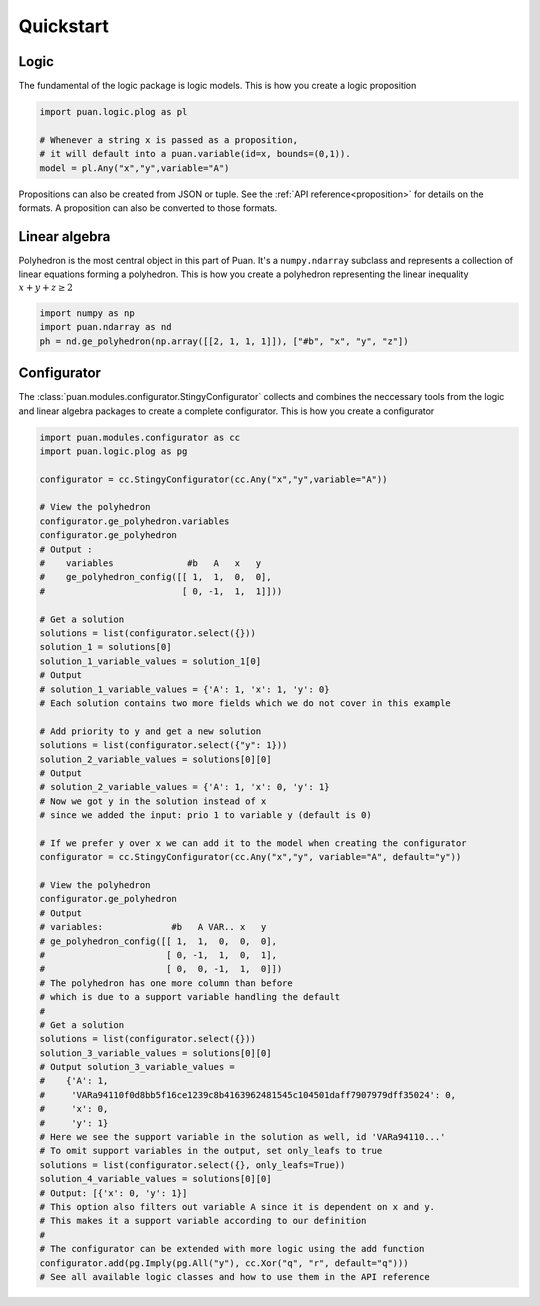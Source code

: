 Quickstart
==========

Logic
-----

The fundamental of the logic package is logic models. This is how you create a logic proposition

.. code:: python

    import puan.logic.plog as pl

    # Whenever a string x is passed as a proposition,
    # it will default into a puan.variable(id=x, bounds=(0,1)).
    model = pl.Any("x","y",variable="A")

Propositions can also be created from JSON or tuple. See the :ref:`API reference<proposition>` for details on the formats.
A proposition can also be converted to those formats. 


Linear algebra
--------------

Polyhedron is the most central object in this part of Puan. It's a ``numpy.ndarray`` subclass and represents a collection of linear equations forming a polyhedron. 
This is how you create a polyhedron representing the linear inequality :math:`x + y + z \ge 2`

.. code:: python

    import numpy as np
    import puan.ndarray as nd
    ph = nd.ge_polyhedron(np.array([[2, 1, 1, 1]]), ["#b", "x", "y", "z"])

Configurator
------------

The :class:`puan.modules.configurator.StingyConfigurator` collects and combines the neccessary tools from the logic and linear algebra packages to create a complete configurator.
This is how you create a configurator

.. code:: python

    import puan.modules.configurator as cc
    import puan.logic.plog as pg

    configurator = cc.StingyConfigurator(cc.Any("x","y",variable="A"))

    # View the polyhedron 
    configurator.ge_polyhedron.variables
    configurator.ge_polyhedron
    # Output :
    #    variables              #b   A   x   y
    #    ge_polyhedron_config([[ 1,  1,  0,  0],
    #                          [ 0, -1,  1,  1]]))

    # Get a solution
    solutions = list(configurator.select({}))
    solution_1 = solutions[0]
    solution_1_variable_values = solution_1[0]
    # Output
    # solution_1_variable_values = {'A': 1, 'x': 1, 'y': 0}
    # Each solution contains two more fields which we do not cover in this example

    # Add priority to y and get a new solution
    solutions = list(configurator.select({"y": 1}))
    solution_2_variable_values = solutions[0][0]
    # Output
    # solution_2_variable_values = {'A': 1, 'x': 0, 'y': 1}
    # Now we got y in the solution instead of x 
    # since we added the input: prio 1 to variable y (default is 0)

    # If we prefer y over x we can add it to the model when creating the configurator
    configurator = cc.StingyConfigurator(cc.Any("x","y", variable="A", default="y"))

    # View the polyhedron
    configurator.ge_polyhedron
    # Output
    # variables:             #b   A VAR.. x   y
    # ge_polyhedron_config([[ 1,  1,  0,  0,  0],
    #                       [ 0, -1,  1,  0,  1],
    #                       [ 0,  0, -1,  1,  0]])
    # The polyhedron has one more column than before
    # which is due to a support variable handling the default
    #
    # Get a solution
    solutions = list(configurator.select({}))
    solution_3_variable_values = solutions[0][0]
    # Output solution_3_variable_values =
    #    {'A': 1,
    #     'VARa94110f0d8bb5f16ce1239c8b4163962481545c104501daff7907979dff35024': 0,
    #     'x': 0,
    #     'y': 1}
    # Here we see the support variable in the solution as well, id 'VARa94110...'
    # To omit support variables in the output, set only_leafs to true
    solutions = list(configurator.select({}, only_leafs=True))
    solution_4_variable_values = solutions[0][0]
    # Output: [{'x': 0, 'y': 1}]
    # This option also filters out variable A since it is dependent on x and y.
    # This makes it a support variable according to our definition
    #
    # The configurator can be extended with more logic using the add function
    configurator.add(pg.Imply(pg.All("y"), cc.Xor("q", "r", default="q")))
    # See all available logic classes and how to use them in the API reference


